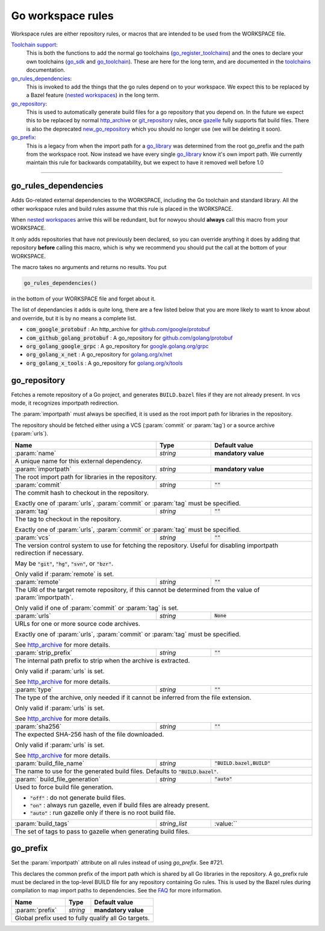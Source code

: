 Go workspace rules
==================

.. _github.com/google/protobuf: https://github.com/google/protobuf/
.. _github.com/golang/protobuf: https://github.com/golang/protobuf/
.. _google.golang.org/grpc: https://github.com/grpc/grpc-go
.. _golang.org/x/net: https://github.com/golang/net/
.. _golang.org/x/tools: https://github.com/golang/tools/
.. _go_library: core.rst#go_library
.. _toolchains: toolchains.rst
.. _go_register_toolchains: toolchains.rst#go_register_toolchains
.. _go_sdk: toolchains.rst#go_sdk
.. _go_toolchain: toolchains.rst#go_toolchain
.. _new_go_repository: deprecated.rst#new_go_repository
.. _normal go logic: https://golang.org/cmd/go/#hdr-Remote_import_paths
.. _gazelle: tools/gazelle/README.md
.. _http_archive: https://docs.bazel.build/versions/master/be/workspace.html#http_archive
.. _git_repository: https://docs.bazel.build/versions/master/be/workspace.html#git_repository
.. _nested workspaces: https://bazel.build/designs/2016/09/19/recursive-ws-parsing.html

.. _go_prefix_faq: /README.rst#whats-up-with-the-go_default_library-name
.. |go_prefix_faq| replace:: FAQ

.. role:: param(kbd)
.. role:: type(emphasis)
.. role:: value(code)
.. |mandatory| replace:: **mandatory value**

Workspace rules are either repository rules, or macros that are intended to be used from the
WORKSPACE file.

`Toolchain support <toolchains>`_:
    This is both the functions to add the normal go toolchains (go_register_toolchains_) and the
    ones to declare your own toolchains (go_sdk_ and go_toolchain_).
    These are here for the long term, and are documented in the toolchains_ documentation.

go_rules_dependencies_:
    This is invoked to add the things that the go rules depend on to your workspace.
    We expect this to be replaced by a Bazel feature (`nested workspaces`_) in the long term.

go_repository_:
    This is used to automatically generate build files for a go repository that you depend on.
    In the future we expect this to be replaced by normal http_archive_ or git_repository_ rules,
    once gazelle_ fully supports flat build files.
    There is also the deprecated new_go_repository_ which you should no longer use (we will be
    deleting it soon).

go_prefix_:
    This is a legacy from when the import path for a go_library_ was determined from the root
    go_prefix and the path from the workspace root. Now instead we have every single go_library_
    know it's own import path. We currently maintain this rule for backwards compatability, but we
    expect to have it removed well before 1.0

-----

go_rules_dependencies
~~~~~~~~~~~~~~~~~~~~~

Adds Go-related external dependencies to the WORKSPACE, including the Go
toolchain and standard library. All the other workspace rules and build rules
assume that this rule is placed in the WORKSPACE.

When `nested workspaces`_  arrive this will be redundant, but for nowyou should **always** call this macro from your WORKSPACE.

It only adds repositories that have not previously been declared, so you can override anything it
does by adding that repository **before** calling this macro, which is why we recommend you should
put the call at the bottom of your WORKSPACE.

The macro takes no arguments and returns no results. You put

.. code::

  go_rules_dependencies()

in the bottom of your WORKSPACE file and forget about it.


The list of dependancies it adds is quite long, there are a few listed below that you are more
likely to want to know about and override, but it is by no means a complete list.

* :value:`com_google_protobuf` : An http_archive for `github.com/google/protobuf`_
* :value:`com_github_golang_protobuf` : A go_repository for `github.com/golang/protobuf`_
* :value:`org_golang_google_grpc` : A go_repository for `google.golang.org/grpc`_
* :value:`org_golang_x_net` : A go_repository for `golang.org/x/net`_
* :value:`org_golang_x_tools` : A go_repository for `golang.org/x/tools`_

go_repository
~~~~~~~~~~~~~

Fetches a remote repository of a Go project, and generates ``BUILD.bazel`` files
if they are not already present. In vcs mode, it recognizes importpath redirection.

The :param:`importpath` must always be specified, it is used as the root import path
for libraries in the repository.

The repository should be fetched either using a VCS (:param:`commit` or :param:`tag`) or a source
archive (:param:`urls`).

+----------------------------+-----------------------------+---------------------------------------+
| **Name**                   | **Type**                    | **Default value**                     |
+----------------------------+-----------------------------+---------------------------------------+
| :param:`name`              | :type:`string`              | |mandatory|                           |
+----------------------------+-----------------------------+---------------------------------------+
| A unique name for this external dependency.                                                      |
+----------------------------+-----------------------------+---------------------------------------+
| :param:`importpath`        | :type:`string`              | |mandatory|                           |
+----------------------------+-----------------------------+---------------------------------------+
| The root import path for libraries in the repository.                                            |
+----------------------------+-----------------------------+---------------------------------------+
| :param:`commit`            | :type:`string`              | :value:`""`                           |
+----------------------------+-----------------------------+---------------------------------------+
| The commit hash to checkout in the repository.                                                   |
|                                                                                                  |
| Exactly one of :param:`urls`, :param:`commit` or :param:`tag` must be specified.                 |
+----------------------------+-----------------------------+---------------------------------------+
| :param:`tag`               | :type:`string`              | :value:`""`                           |
+----------------------------+-----------------------------+---------------------------------------+
| The tag to checkout in the repository.                                                           |
|                                                                                                  |
| Exactly one of :param:`urls`, :param:`commit` or :param:`tag` must be specified.                 |
+----------------------------+-----------------------------+---------------------------------------+
| :param:`vcs`               | :type:`string`              | :value:`""`                           |
+----------------------------+-----------------------------+---------------------------------------+
| The version control system to use for fetching the repository.                                   |
| Useful for disabling importpath redirection if necessary.                                        |
|                                                                                                  |
| May be :value:`"git"`, :value:`"hg"`, :value:`"svn"`, or :value:`"bzr"`.                         |
|                                                                                                  |
| Only valid if :param:`remote` is set.                                                            |
+----------------------------+-----------------------------+---------------------------------------+
| :param:`remote`            | :type:`string`              | :value:`""`                           |
+----------------------------+-----------------------------+---------------------------------------+
| The URI of the target remote repository, if this cannot be determined from the value of          |
| :param:`importpath`.                                                                             |
|                                                                                                  |
| Only valid if one of :param:`commit` or :param:`tag` is set.                                     |
+----------------------------+-----------------------------+---------------------------------------+
| :param:`urls`              | :type:`string`              | :value:`None`                         |
+----------------------------+-----------------------------+---------------------------------------+
| URLs for one or more source code archives.                                                       |
|                                                                                                  |
| Exactly one of :param:`urls`, :param:`commit` or :param:`tag` must be specified.                 |
|                                                                                                  |
| See http_archive_ for more details.                                                              |
+----------------------------+-----------------------------+---------------------------------------+
| :param:`strip_prefix`      | :type:`string`              | :value:`""`                           |
+----------------------------+-----------------------------+---------------------------------------+
| The internal path prefix to strip when the archive is extracted.                                 |
|                                                                                                  |
| Only valid if :param:`urls` is set.                                                              |
|                                                                                                  |
| See http_archive_ for more details.                                                              |
+----------------------------+-----------------------------+---------------------------------------+
| :param:`type`              | :type:`string`              | :value:`""`                           |
+----------------------------+-----------------------------+---------------------------------------+
| The type of the archive, only needed if it cannot be inferred from the file extension.           |
|                                                                                                  |
| Only valid if :param:`urls` is set.                                                              |
|                                                                                                  |
| See http_archive_ for more details.                                                              |
+----------------------------+-----------------------------+---------------------------------------+
| :param:`sha256`            | :type:`string`              | :value:`""`                           |
+----------------------------+-----------------------------+---------------------------------------+
| The expected SHA-256 hash of the file downloaded.                                                |
|                                                                                                  |
| Only valid if :param:`urls` is set.                                                              |
|                                                                                                  |
| See http_archive_ for more details.                                                              |
+----------------------------+-----------------------------+---------------------------------------+
| :param:`build_file_name`   | :type:`string`              | :value:`"BUILD.bazel,BUILD"`          |
+----------------------------+-----------------------------+---------------------------------------+
| The name to use for the generated build files. Defaults to :value:`"BUILD.bazel"`.               |
+----------------------------+-----------------------------+---------------------------------------+
| :param:`                   | :type:`string`              | :value:`"auto"`                       |
| build_file_generation`     |                             |                                       |
+----------------------------+-----------------------------+---------------------------------------+
| Used to force build file generation.                                                             |
|                                                                                                  |
| * :value:`"off"` : do not generate build files.                                                  |
| * :value:`"on"` : always run gazelle, even if build files are already present.                   |
| * :value:`"auto"` : run gazelle only if there is no root build file.                             |
+----------------------------+-----------------------------+---------------------------------------+
| :param:`build_tags`        | :type:`string_list`         | :value:``                             |
+----------------------------+-----------------------------+---------------------------------------+
| The set of tags to pass to gazelle when generating build files.                                  |
+----------------------------+-----------------------------+---------------------------------------+

go_prefix
~~~~~~~~~

Set the :param:`importpath` attribute on all rules instead of using `go_prefix`.
See #721.

This declares the common prefix of the import path which is shared by all Go libraries in the
repository.
A go_prefix rule must be declared in the top-level BUILD file for any repository containing
Go rules.
This is used by the Bazel rules during compilation to map import paths to dependencies.
See the |go_prefix_faq|_ for more information.

+----------------------------+-----------------------------+---------------------------------------+
| **Name**                   | **Type**                    | **Default value**                     |
+----------------------------+-----------------------------+---------------------------------------+
| :param:`prefix`            | :type:`string`              | |mandatory|                           |
+----------------------------+-----------------------------+---------------------------------------+
| Global prefix used to fully qualify all Go targets.                                              |
+----------------------------+-----------------------------+---------------------------------------+

